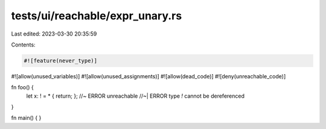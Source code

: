 tests/ui/reachable/expr_unary.rs
================================

Last edited: 2023-03-30 20:35:59

Contents:

.. code-block:: rs

    #![feature(never_type)]
#![allow(unused_variables)]
#![allow(unused_assignments)]
#![allow(dead_code)]
#![deny(unreachable_code)]

fn foo() {
    let x: ! = * { return; }; //~ ERROR unreachable
    //~| ERROR type `!` cannot be dereferenced
}

fn main() { }


